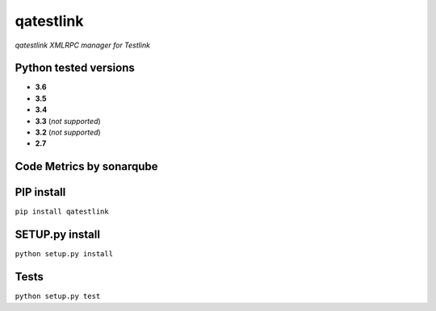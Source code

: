 qatestlink
==========

*qatestlink XMLRPC manager for Testlink*



.. image:: https://img.shields.io/github/downloads/netzulo/qatestlink/total.svg
  :alt: Downloads on Github
  :target: https://img.shields.io/github/downloads/netzulo/qatestlink/total.svg
.. image:: https://img.shields.io/pypi/dd/qatestlink.svg
  :alt: Downloads on Pypi
  :target: https://img.shields.io/pypi/dd/qatestlink.svg
.. image:: https://img.shields.io/github/release/netzulo/qatestlink.svg
  :alt: GitHub release
  :target: https://img.shields.io/github/release/netzulo/qatestlink.svg

+-----------------------+-----------------------------------------------------------------------+------------------------------------------------------------------------------------------------+
| Branch                | Linux Deploy                                                          | Windows Deploy                                                                                 |
+=======================+=======================================================================+================================================================================================+
|  master               | .. image:: https://travis-ci.org/netzulo/qatestlink.svg?branch=master | .. image:: https://ci.appveyor.com/api/projects/status/7low4kw7qa6a5vem/branch/master?svg=true |
+-----------------------+-----------------------+-----------------------------------------------+------------------------------------------------------------------------------------------------+
|  devel                | .. image:: https://travis-ci.org/netzulo/qatestlink.svg?branch=devel  | .. image:: https://ci.appveyor.com/api/projects/status/7low4kw7qa6a5vem/branch/devel?svg=true |
+-----------------------+-----------------------------------------------------------------------+------------------------------------------------------------------------------------------------+


Python tested versions
----------------------

+  **3.6**
+  **3.5**
+  **3.4**
+  **3.3** (*not supported*)
+  **3.2** (*not supported*)
+  **2.7**


Code Metrics by sonarqube
----------------------------

.. image:: http://qalab.tk:82/api/badges/gate?key=qatestlink
  :alt: Quality Gate
  :target: http://qalab.tk:82/api/badges/gate?key=qatestlink
.. image:: http://qalab.tk:82/api/badges/measure?key=qatestlink&metric=lines
  :alt: Lines
  :target: http://qalab.tk:82/api/badges/gate?key=qatestlink
.. image:: http://qalab.tk:82/api/badges/measure?key=qatestlink&metric=bugs
  :alt: Bugs
  :target: http://qalab.tk:82/api/badges/gate?key=qatestlink
.. image:: http://qalab.tk:82/api/badges/measure?key=qatestlink&metric=vulnerabilities
  :alt: Vulnerabilities
  :target: http://qalab.tk:82/api/badges/gate?key=qatestlink
.. image:: http://qalab.tk:82/api/badges/measure?key=qatestlink&metric=code_smells
  :alt: Code Smells
  :target: http://qalab.tk:82/api/badges/gate?key=qatestlink
.. image:: http://qalab.tk:82/api/badges/measure?key=qatestlink&metric=sqale_debt_ratio
  :alt: Debt ratio
  :target: http://qalab.tk:82/api/badges/gate?key=qatestlink
.. image:: http://qalab.tk:82/api/badges/measure?key=qatestlink&metric=comment_lines_density
  :alt: Comments
  :target: http://qalab.tk:82/api/badges/gate?key=qatestlink


PIP install
-----------

``pip install qatestlink``

SETUP.py install
----------------

``python setup.py install``

Tests
-----

``python setup.py test``
